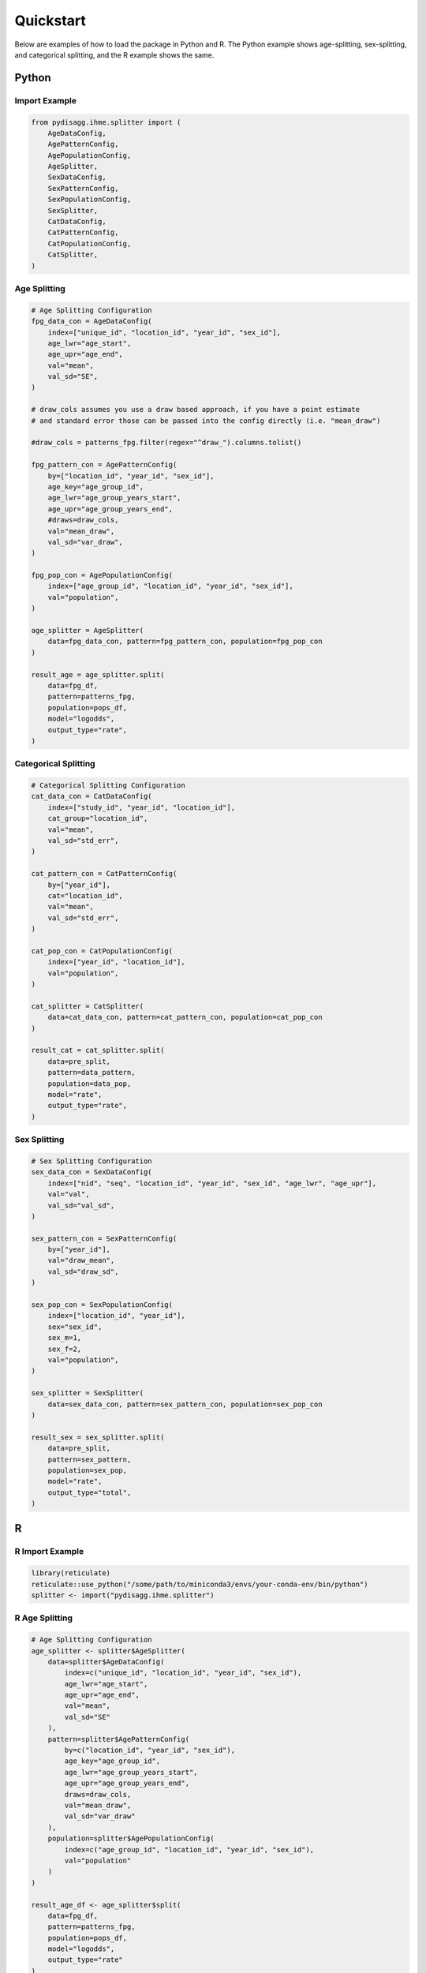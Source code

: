 ==========
Quickstart
==========

Below are examples of how to load the package in Python and R. The Python example shows age-splitting, sex-splitting, and categorical splitting, and the R example shows the same.

.. _quickstart-python:

Python
======

Import Example
~~~~~~~~~~~~~~
.. code-block:: python

    from pydisagg.ihme.splitter import (
        AgeDataConfig,
        AgePatternConfig,
        AgePopulationConfig,
        AgeSplitter,
        SexDataConfig,
        SexPatternConfig,
        SexPopulationConfig,
        SexSplitter,
        CatDataConfig,
        CatPatternConfig,
        CatPopulationConfig,
        CatSplitter,
    )

.. _quickstart-age-splitting:

Age Splitting
~~~~~~~~~~~~~
.. code-block:: python

    # Age Splitting Configuration
    fpg_data_con = AgeDataConfig(
        index=["unique_id", "location_id", "year_id", "sex_id"],
        age_lwr="age_start",
        age_upr="age_end",
        val="mean",
        val_sd="SE",
    )

    # draw_cols assumes you use a draw based approach, if you have a point estimate 
    # and standard error those can be passed into the config directly (i.e. "mean_draw")
    
    #draw_cols = patterns_fpg.filter(regex="^draw_").columns.tolist()

    fpg_pattern_con = AgePatternConfig(
        by=["location_id", "year_id", "sex_id"],
        age_key="age_group_id",
        age_lwr="age_group_years_start",
        age_upr="age_group_years_end",
        #draws=draw_cols,
        val="mean_draw",
        val_sd="var_draw",
    )

    fpg_pop_con = AgePopulationConfig(
        index=["age_group_id", "location_id", "year_id", "sex_id"],
        val="population",
    )

    age_splitter = AgeSplitter(
        data=fpg_data_con, pattern=fpg_pattern_con, population=fpg_pop_con
    )

    result_age = age_splitter.split(
        data=fpg_df,
        pattern=patterns_fpg,
        population=pops_df,
        model="logodds",
        output_type="rate",
    )

.. _quickstart-cat-splitting:

Categorical Splitting
~~~~~~~~~~~~~~~~~~~~~
.. code-block:: python

    # Categorical Splitting Configuration
    cat_data_con = CatDataConfig(
        index=["study_id", "year_id", "location_id"],
        cat_group="location_id",
        val="mean",
        val_sd="std_err",
    )

    cat_pattern_con = CatPatternConfig(
        by=["year_id"],
        cat="location_id",
        val="mean",
        val_sd="std_err",
    )

    cat_pop_con = CatPopulationConfig(
        index=["year_id", "location_id"],
        val="population",
    )

    cat_splitter = CatSplitter(
        data=cat_data_con, pattern=cat_pattern_con, population=cat_pop_con
    )

    result_cat = cat_splitter.split(
        data=pre_split,
        pattern=data_pattern,
        population=data_pop,
        model="rate",
        output_type="rate",
    )

.. _quickstart-sex-splitting:

Sex Splitting
~~~~~~~~~~~~~
.. code-block:: python

    # Sex Splitting Configuration
    sex_data_con = SexDataConfig(
        index=["nid", "seq", "location_id", "year_id", "sex_id", "age_lwr", "age_upr"],
        val="val",
        val_sd="val_sd",
    )

    sex_pattern_con = SexPatternConfig(
        by=["year_id"],
        val="draw_mean",
        val_sd="draw_sd",
    )

    sex_pop_con = SexPopulationConfig(
        index=["location_id", "year_id"],
        sex="sex_id",
        sex_m=1,
        sex_f=2,
        val="population",
    )

    sex_splitter = SexSplitter(
        data=sex_data_con, pattern=sex_pattern_con, population=sex_pop_con
    )

    result_sex = sex_splitter.split(
        data=pre_split,
        pattern=sex_pattern,
        population=sex_pop,
        model="rate",
        output_type="total",
    )

.. _quickstart-r:

R
=

R Import Example
~~~~~~~~~~~~~~~~
.. code-block:: r

    library(reticulate)
    reticulate::use_python("/some/path/to/miniconda3/envs/your-conda-env/bin/python")
    splitter <- import("pydisagg.ihme.splitter")

.. _quickstart-r-age-splitting:

R Age Splitting
~~~~~~~~~~~~~~~
.. code-block:: r

    # Age Splitting Configuration
    age_splitter <- splitter$AgeSplitter(
        data=splitter$AgeDataConfig(
            index=c("unique_id", "location_id", "year_id", "sex_id"),
            age_lwr="age_start",
            age_upr="age_end",
            val="mean",
            val_sd="SE"
        ),
        pattern=splitter$AgePatternConfig(
            by=c("location_id", "year_id", "sex_id"),
            age_key="age_group_id",
            age_lwr="age_group_years_start",
            age_upr="age_group_years_end",
            draws=draw_cols,
            val="mean_draw",
            val_sd="var_draw"
        ),
        population=splitter$AgePopulationConfig(
            index=c("age_group_id", "location_id", "year_id", "sex_id"),
            val="population"
        )
    )

    result_age_df <- age_splitter$split(
        data=fpg_df,
        pattern=patterns_fpg,
        population=pops_df,
        model="logodds",
        output_type="rate"
    )

